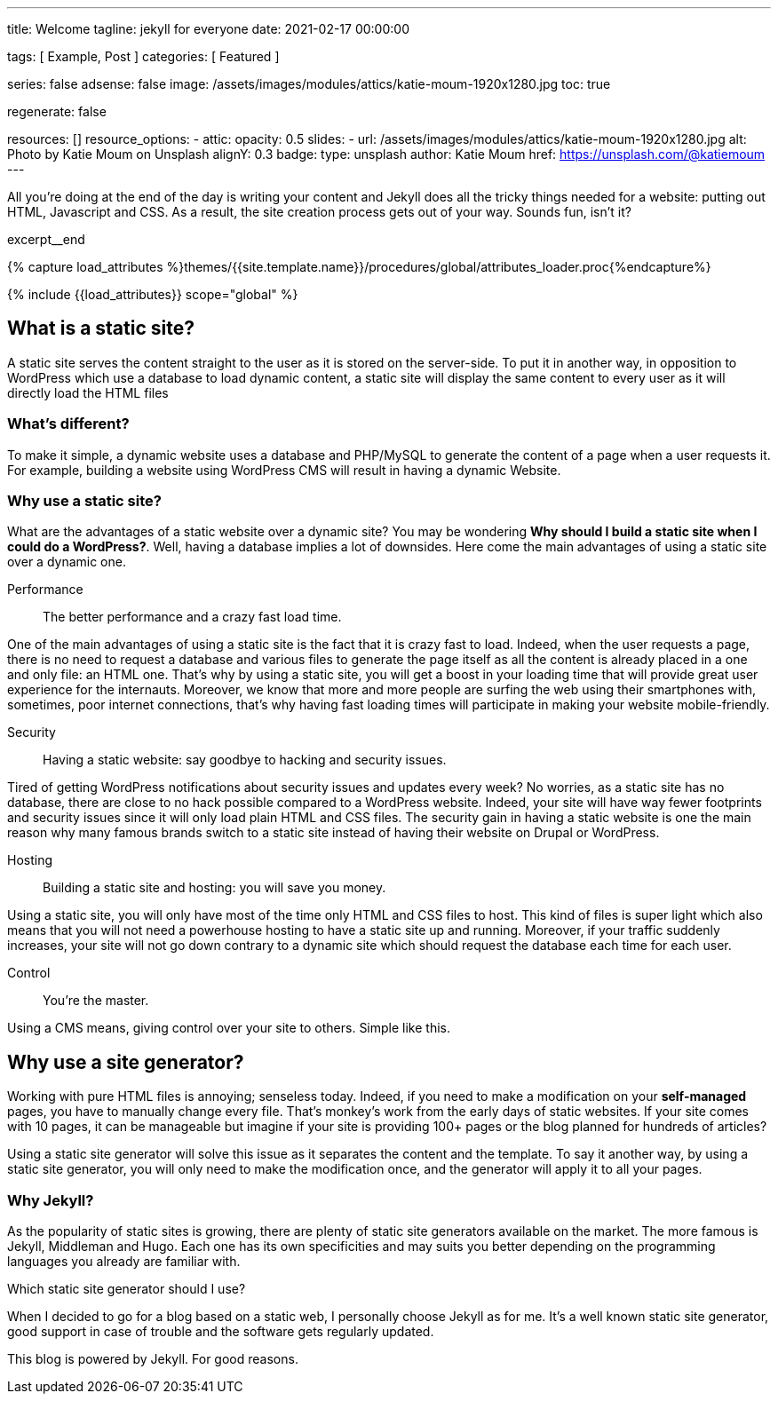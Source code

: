---
title:                                  Welcome
tagline:                                jekyll for everyone
date:                                   2021-02-17 00:00:00

tags:                                   [ Example, Post ]
categories:                             [ Featured ]

series:                                 false
adsense:                                false
image:                                  /assets/images/modules/attics/katie-moum-1920x1280.jpg
toc:                                    true

regenerate:                             false

resources:                              []
resource_options:
  - attic:
      opacity:                          0.5
      slides:
        - url:                          /assets/images/modules/attics/katie-moum-1920x1280.jpg
          alt:                          Photo by Katie Moum on Unsplash
          alignY:                       0.3
          badge:
            type:                       unsplash
            author:                     Katie Moum
            href:                       https://unsplash.com/@katiemoum
---

// Page Initializer
// =============================================================================
// Enable the Liquid Preprocessor
:page-liquid:

// Set (local) page attributes here
// -----------------------------------------------------------------------------
// :page--attr:                         <attr-value>

// Place an excerpt at the most top position
// -----------------------------------------------------------------------------
All you're doing at the end of the day is writing your content and Jekyll does
all the tricky things needed for a website: putting out HTML, Javascript and
CSS. As a result, the site creation process gets out of your way. Sounds fun,
isn't it?

[role="clearfix mb-3"]
excerpt__end

//  Load Liquid procedures
// -----------------------------------------------------------------------------
{% capture load_attributes %}themes/{{site.template.name}}/procedures/global/attributes_loader.proc{%endcapture%}

// Load page attributes
// -----------------------------------------------------------------------------
{% include {{load_attributes}} scope="global" %}


// Page content
// ~~~~~~~~~~~~~~~~~~~~~~~~~~~~~~~~~~~~~~~~~~~~~~~~~~~~~~~~~~~~~~~~~~~~~~~~~~~~~

// Include sub-documents
// -----------------------------------------------------------------------------

[[readmore]]
== What is a static site?

A static site serves the content straight to the user as it is stored on
the server-side. To put it in another way, in opposition to WordPress
which use a database to load dynamic content, a static site will display
the same content to every user as it will directly load the HTML files

=== What's different?

To make it simple, a dynamic website uses a database and PHP/MySQL to
generate the content of a page when a user requests it. For example,
building a website using WordPress CMS will result in having a dynamic
Website.

=== Why use a static site?

What are the advantages of a static website over a dynamic site?
You may be wondering *Why should I build a static site when I could do a
WordPress?*. Well, having a database implies a lot of downsides. Here
come the main advantages of using a static site over a dynamic
one.

Performance::
The better performance and a crazy fast load time.

One of the main advantages of using a static site is the fact that
it is crazy fast to load. Indeed, when the user requests a page, there is
no need to request a database and various files to generate the
page itself as all the content is already placed in a one and only file:
an HTML one. That’s why by using a static site, you will get a boost in
your loading time that will provide great user experience for the
internauts. Moreover, we know that more and more people are surfing the
web using their smartphones with, sometimes, poor internet connections,
that’s why having fast loading times will participate in making your
website mobile-friendly.

Security::
Having a static website: say goodbye to hacking and security issues.

Tired of getting WordPress notifications about security issues and
updates every week? No worries, as a static site has no database, there
are close to no hack possible compared to a WordPress website. Indeed,
your site will have way fewer footprints and security issues since it
will only load plain HTML and CSS files. The security gain in having a
static website is one the main reason why many famous brands switch to
a static site instead of having their website on Drupal or WordPress.

Hosting::
Building a static site and hosting: you will save you money.

Using a static site, you will only have most of the time only HTML and
CSS files to host. This kind of files is super light which also means
that you will not need a powerhouse hosting to have a static site up and
running. Moreover, if your traffic suddenly increases, your site will not
go down contrary to a dynamic site which should request the database
each time for each user.

Control::
You're the master.

Using a CMS means, giving control over your site to others. Simple like this.

== Why use a site generator?

Working with pure HTML files is annoying; senseless today. Indeed, if you need
to make a modification on your *self-managed* pages, you have to manually
change every file. That's monkey's work from the early days of static websites.
If your site comes with 10 pages, it can be manageable but imagine if your site
is providing 100+ pages or the blog planned for hundreds of articles?

Using a static site generator will solve this issue as it separates the
content and the template. To say it another way, by using a static site
generator, you will only need to make the modification once, and the
generator will apply it to all your pages.

=== Why Jekyll?

As the popularity of static sites is growing, there are plenty of static
site generators available on the market. The more famous is Jekyll,
Middleman and Hugo. Each one has its own specificities and may suits you
better depending on the programming languages you already are familiar with.

Which static site generator should I use?

When I decided to go for a blog based on a static web, I personally
choose Jekyll as for me. It's a well known static site generator, good support
in case of trouble and the software gets regularly  updated.

This blog is powered by Jekyll. For good reasons.
